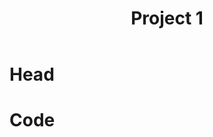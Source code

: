 #+title: Project 1
#+description: 
#+PROPERTY: header-args :tangle ./project1.py :padline 2
* Head
* Code
